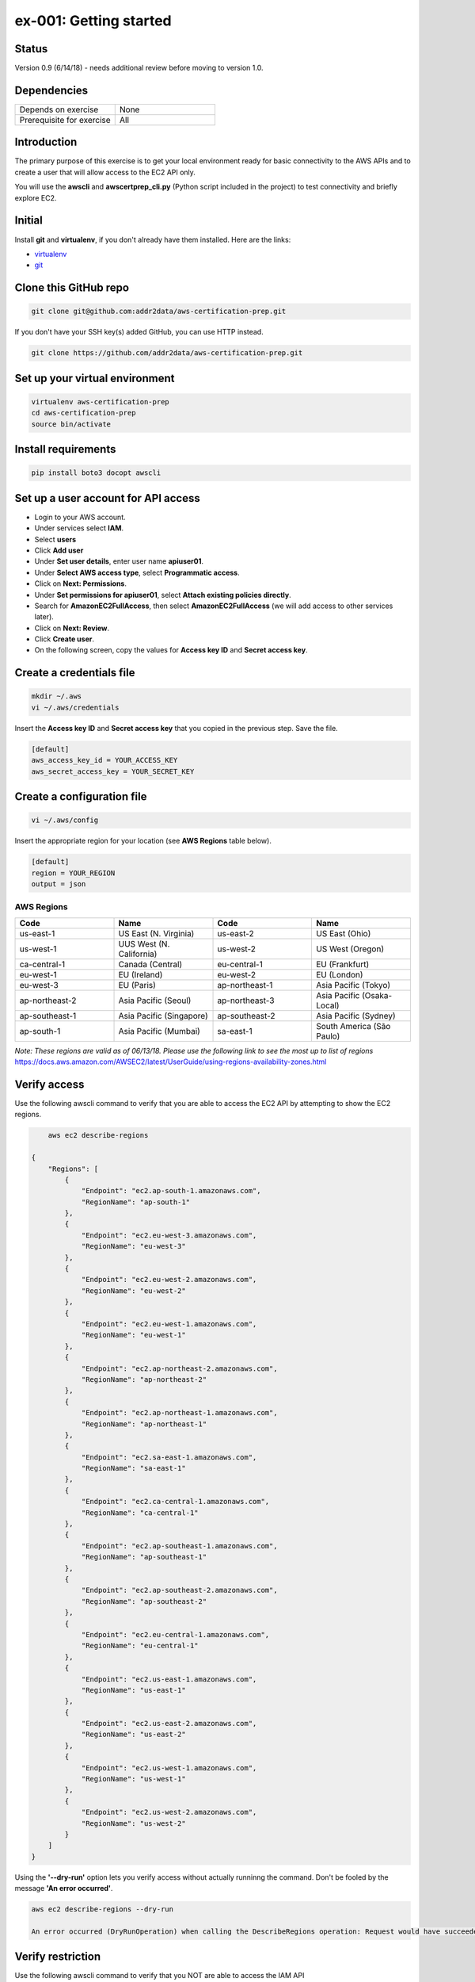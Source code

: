 ex-001: Getting started
=======================

Status
------
Version 0.9 (6/14/18) - needs additional review before moving to version 1.0.

Dependencies
------------
.. list-table::
   :widths: 25, 25
   :header-rows: 0

   * - Depends on exercise
     - None
   * - Prerequisite for exercise
     - All

Introduction
------------
The primary purpose of this exercise is to get your local environment ready for basic connectivity to the AWS APIs and to create a user that will allow access to the EC2 API only.

You will use the **awscli** and **awscertprep_cli.py** (Python script included in the project) to test connectivity and briefly explore EC2.

Initial
-------
Install **git** and **virtualenv**, if you don't already have them installed. Here are the links:

- `virtualenv <https://virtualenv.pypa.io/en/stable/>`_
- `git <https://git-scm.com/>`_

Clone this GitHub repo
----------------------
.. code-block::

	git clone git@github.com:addr2data/aws-certification-prep.git

If you don't have your SSH key(s) added GitHub, you can use HTTP instead.

.. code-block::
	
	git clone https://github.com/addr2data/aws-certification-prep.git

Set up your virtual environment
--------------------------------

.. code-block::

 virtualenv aws-certification-prep
 cd aws-certification-prep
 source bin/activate


Install requirements
--------------------

.. code-block::

 	pip install boto3 docopt awscli

Set up a user account for API access
------------------------------------
- Login to your AWS account.
- Under services select **IAM**.
- Select **users**
- Click **Add user**
- Under **Set user details**, enter user name **apiuser01**.
- Under **Select AWS access type**, select **Programmatic access**.
- Click on **Next: Permissions**.
- Under **Set permissions for apiuser01**, select **Attach existing policies directly**.
- Search for **AmazonEC2FullAccess**, then select **AmazonEC2FullAccess** (we will add access to other services later).
- Click on **Next: Review**.
- Click **Create user**.
- On the following screen, copy the values for **Access key ID** and **Secret access key**.

Create a credentials file
-------------------------

.. code-block::

	mkdir ~/.aws
	vi ~/.aws/credentials

Insert the **Access key ID** and **Secret access key** that you copied in the previous step. Save the file.

.. code-block::

	[default]
	aws_access_key_id = YOUR_ACCESS_KEY
	aws_secret_access_key = YOUR_SECRET_KEY

Create a configuration file
---------------------------

.. code-block::

	vi ~/.aws/config

Insert the appropriate region for your location (see **AWS Regions** table below).

.. code-block::

    [default]
    region = YOUR_REGION
    output = json

AWS Regions
~~~~~~~~~~~
.. list-table::
   :widths: 25, 25, 25, 25
   :header-rows: 1

   * - Code
     - Name
     - Code
     - Name
   * - us-east-1
     - US East (N. Virginia)
     - us-east-2
     - US East (Ohio)
   * - us-west-1
     - UUS West (N. California)
     - us-west-2
     - US West (Oregon)
   * - ca-central-1
     - Canada (Central)
     - eu-central-1
     - EU (Frankfurt)
   * - eu-west-1
     - EU (Ireland)
     - eu-west-2
     - EU (London)
   * - eu-west-3
     - EU (Paris)
     - ap-northeast-1
     - Asia Pacific (Tokyo)
   * - ap-northeast-2
     - Asia Pacific (Seoul)
     - ap-northeast-3
     - Asia Pacific (Osaka-Local)
   * - ap-southeast-1
     - Asia Pacific (Singapore)
     - ap-southeast-2
     - Asia Pacific (Sydney)
   * - ap-south-1
     - Asia Pacific (Mumbai)
     - sa-east-1
     - South America (São Paulo)

*Note: These regions are valid as of 06/13/18. Please use the following link to see the most up to list of regions*
https://docs.aws.amazon.com/AWSEC2/latest/UserGuide/using-regions-availability-zones.html


Verify access
-------------
Use the following awscli command to verify that you are able to access the EC2 API by attempting to show the EC2 regions.

.. code-block::

	aws ec2 describe-regions

    {
        "Regions": [
            {
                "Endpoint": "ec2.ap-south-1.amazonaws.com",
                "RegionName": "ap-south-1"
            },
            {
                "Endpoint": "ec2.eu-west-3.amazonaws.com",
                "RegionName": "eu-west-3"
            },
            {
                "Endpoint": "ec2.eu-west-2.amazonaws.com",
                "RegionName": "eu-west-2"
            },
            {
                "Endpoint": "ec2.eu-west-1.amazonaws.com",
                "RegionName": "eu-west-1"
            },
            {
                "Endpoint": "ec2.ap-northeast-2.amazonaws.com",
                "RegionName": "ap-northeast-2"
            },
            {
                "Endpoint": "ec2.ap-northeast-1.amazonaws.com",
                "RegionName": "ap-northeast-1"
            },
            {
                "Endpoint": "ec2.sa-east-1.amazonaws.com",
                "RegionName": "sa-east-1"
            },
            {
                "Endpoint": "ec2.ca-central-1.amazonaws.com",
                "RegionName": "ca-central-1"
            },
            {
                "Endpoint": "ec2.ap-southeast-1.amazonaws.com",
                "RegionName": "ap-southeast-1"
            },
            {
                "Endpoint": "ec2.ap-southeast-2.amazonaws.com",
                "RegionName": "ap-southeast-2"
            },
            {
                "Endpoint": "ec2.eu-central-1.amazonaws.com",
                "RegionName": "eu-central-1"
            },
            {
                "Endpoint": "ec2.us-east-1.amazonaws.com",
                "RegionName": "us-east-1"
            },
            {
                "Endpoint": "ec2.us-east-2.amazonaws.com",
                "RegionName": "us-east-2"
            },
            {
                "Endpoint": "ec2.us-west-1.amazonaws.com",
                "RegionName": "us-west-1"
            },
            {
                "Endpoint": "ec2.us-west-2.amazonaws.com",
                "RegionName": "us-west-2"
            }
        ]
    }

Using the **'--dry-run'** option lets you verify access without actually runninng the command. Don't be fooled by the message **'An error occurred'**.

.. code-block::

    aws ec2 describe-regions --dry-run

    An error occurred (DryRunOperation) when calling the DescribeRegions operation: Request would have succeeded, but DryRun flag is set.

Verify restriction
------------------
Use the following awscli command to verify that you NOT are able to access the IAM API

.. code-block::

    aws iam get-account-summary

    An error occurred (AccessDenied) when calling the GetAccountSummary operation: User: arn:aws:iam::926075045128:user/apiuser01 is not authorized to perform: iam:GetAccountSummary on resource: *

Output formats
--------------
Use the following awscli command with **'--output text'** and **'--output table'** options to see different output formats.

.. code-block::

    aws ec2 describe-regions --output text

    REGIONS ec2.ap-south-1.amazonaws.com    ap-south-1
    REGIONS ec2.eu-west-3.amazonaws.com eu-west-3
    REGIONS ec2.eu-west-2.amazonaws.com eu-west-2
    REGIONS ec2.eu-west-1.amazonaws.com eu-west-1
    REGIONS ec2.ap-northeast-2.amazonaws.com    ap-northeast-2
    REGIONS ec2.ap-northeast-1.amazonaws.com    ap-northeast-1
    REGIONS ec2.sa-east-1.amazonaws.com sa-east-1
    REGIONS ec2.ca-central-1.amazonaws.com  ca-central-1
    REGIONS ec2.ap-southeast-1.amazonaws.com    ap-southeast-1
    REGIONS ec2.ap-southeast-2.amazonaws.com    ap-southeast-2
    REGIONS ec2.eu-central-1.amazonaws.com  eu-central-1
    REGIONS ec2.us-east-1.amazonaws.com us-east-1
    REGIONS ec2.us-east-2.amazonaws.com us-east-2
    REGIONS ec2.us-west-1.amazonaws.com us-west-1
    REGIONS ec2.us-west-2.amazonaws.com us-west-2

.. code-block::

    aws ec2 describe-regions --output table

    ----------------------------------------------------------
    |                     DescribeRegions                    |
    +--------------------------------------------------------+
    ||                        Regions                       ||
    |+-----------------------------------+------------------+|
    ||             Endpoint              |   RegionName     ||
    |+-----------------------------------+------------------+|
    ||  ec2.ap-south-1.amazonaws.com     |  ap-south-1      ||
    ||  ec2.eu-west-3.amazonaws.com      |  eu-west-3       ||
    ||  ec2.eu-west-2.amazonaws.com      |  eu-west-2       ||
    ||  ec2.eu-west-1.amazonaws.com      |  eu-west-1       ||
    ||  ec2.ap-northeast-2.amazonaws.com |  ap-northeast-2  ||
    ||  ec2.ap-northeast-1.amazonaws.com |  ap-northeast-1  ||
    ||  ec2.sa-east-1.amazonaws.com      |  sa-east-1       ||
    ||  ec2.ca-central-1.amazonaws.com   |  ca-central-1    ||
    ||  ec2.ap-southeast-1.amazonaws.com |  ap-southeast-1  ||
    ||  ec2.ap-southeast-2.amazonaws.com |  ap-southeast-2  ||
    ||  ec2.eu-central-1.amazonaws.com   |  eu-central-1    ||
    ||  ec2.us-east-1.amazonaws.com      |  us-east-1       ||
    ||  ec2.us-east-2.amazonaws.com      |  us-east-2       ||
    ||  ec2.us-west-1.amazonaws.com      |  us-west-1       ||
    ||  ec2.us-west-2.amazonaws.com      |  us-west-2       ||
    |+-----------------------------------+------------------+|

Explore your Region
-------------------
Use the following awscli command to examine the **Availability Zones** in your region.

.. code-block::

    aws ec2 describe-availability-zones

    {
        "AvailabilityZones": [
            {
                "State": "available",
                "Messages": [],
                "RegionName": "us-east-1",
                "ZoneName": "us-east-1a"
            },
            {
                "State": "available",
                "Messages": [],
                "RegionName": "us-east-1",
                "ZoneName": "us-east-1b"
            },
            {
                "State": "available",
                "Messages": [],
                "RegionName": "us-east-1",
                "ZoneName": "us-east-1c"
            },
            {
                "State": "available",
                "Messages": [],
                "RegionName": "us-east-1",
                "ZoneName": "us-east-1d"
            },
            {
                "State": "available",
                "Messages": [],
                "RegionName": "us-east-1",
                "ZoneName": "us-east-1e"
            },
            {
                "State": "available",
                "Messages": [],
                "RegionName": "us-east-1",
                "ZoneName": "us-east-1f"
            }
        ]
    }

Explore another Region
----------------------
Use the following awscli command to examine the **Availability Zones** in another region.

.. code-block::
    
    aws ec2 describe-availability-zones --region us-east-2
    {
        "AvailabilityZones": [
            {
                "State": "available",
                "Messages": [],
                "RegionName": "us-east-2",
                "ZoneName": "us-east-2a"
            },
            {
                "State": "available",
                "Messages": [],
                "RegionName": "us-east-2",
                "ZoneName": "us-east-2b"
            },
            {
                "State": "available",
                "Messages": [],
                "RegionName": "us-east-2",
                "ZoneName": "us-east-2c"
            }
        ]
    }

Custom scripts
--------------
Run the following script to see all the **Regions** and **Availability Zones** together.

.. code-block::

    python awscertprep_cli.py show_regions --avail_zones

    Regions                  Availability Zones
    -------                  ------------------
    ap-northeast-1           (ap-northeast-1a, ap-northeast-1c, ap-northeast-1d)
    ap-northeast-2           (ap-northeast-2a, ap-northeast-2c)
    ap-south-1               (ap-south-1a, ap-south-1b)
    ap-southeast-1           (ap-southeast-1a, ap-southeast-1b, ap-southeast-1c)
    ap-southeast-2           (ap-southeast-2a, ap-southeast-2b, ap-southeast-2c)
    ca-central-1             (ca-central-1a, ca-central-1b)
    eu-central-1             (eu-central-1a, eu-central-1b, eu-central-1c)
    eu-west-1                (eu-west-1a, eu-west-1b, eu-west-1c)
    eu-west-2                (eu-west-2a, eu-west-2b, eu-west-2c)
    eu-west-3                (eu-west-3a, eu-west-3b, eu-west-3c)
    sa-east-1                (sa-east-1a, sa-east-1c)
    us-east-1                (us-east-1a, us-east-1b, us-east-1c, us-east-1d, us-east-1e, us-east-1f)
    us-east-2                (us-east-2a, us-east-2b, us-east-2c)
    us-west-1                (us-west-1a, us-west-1b)
    us-west-2                (us-west-2a, us-west-2b, us-west-2c)


Summary
-------
- You have set up your environment to be used with this repo.
- You have created a user **apiuser01** and gave it API access.
- You have assigned **apiuser01** full access to the EC2 API.
- You used **awscli** to verify that **apiuser01** does have access to the EC2 API.
- You used **awscli** to verify that **apiuser01** does NOT have access to the IAM API.
- You used **awscli** to explore AWS **regions** and **Availability Zones**.
 

